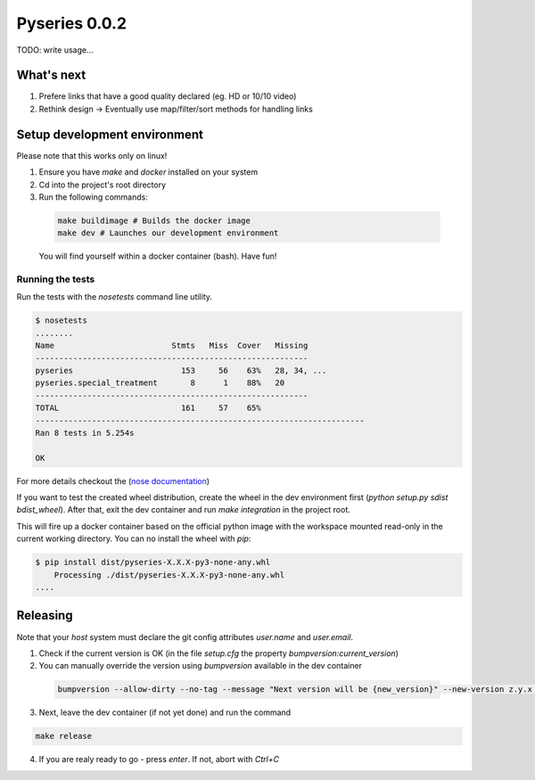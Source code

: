 Pyseries 0.0.2
---------------

TODO: write usage...

What's next
===========

#. Prefere links that have a good quality declared (eg. HD or 10/10 video)
#. Rethink design -> Eventually use map/filter/sort methods for handling links

Setup development environment
===============================

Please note that this works only on linux!

1. Ensure you have `make` and `docker` installed on your system
2. Cd into the project's root directory
3. Run the following commands:

  .. code:: bash

    make buildimage # Builds the docker image
    make dev # Launches our development environment


  You will find yourself within a docker container (bash). Have fun!

Running the tests
+++++++++++++++++

Run the tests with the `nosetests` command line utility.

.. code:: bash

    $ nosetests
    ........
    Name                         Stmts   Miss  Cover   Missing
    ----------------------------------------------------------
    pyseries                       153     56    63%   28, 34, ...
    pyseries.special_treatment       8      1    88%   20
    ----------------------------------------------------------
    TOTAL                          161     57    65%
    ----------------------------------------------------------------------
    Ran 8 tests in 5.254s

    OK


For more details checkout the (`nose documentation <https://nose.readthedocs.org/en/latest/>`__)

If you want to test the created wheel distribution, create the wheel in the dev environment first (`python setup.py sdist bdist_wheel`). After that,
exit the dev container and run `make integration` in the project root.

This will fire up a docker container based on the official python image with the workspace mounted
read-only in the current working directory. You can no install the wheel with `pip`:

.. code:: bash

    $ pip install dist/pyseries-X.X.X-py3-none-any.whl
        Processing ./dist/pyseries-X.X.X-py3-none-any.whl
    ....


Releasing
=========

Note that your *host* system must declare the git config attributes `user.name` and `user.email`.

1. Check if the current version is OK (in the file `setup.cfg` the property `bumpversion:current_version`)
2. You can manually override the version using `bumpversion` available in the dev container

  .. code:: bash

    bumpversion --allow-dirty --no-tag --message "Next version will be {new_version}" --new-version z.y.x any

3. Next, leave the dev container (if not yet done) and run the command

.. code:: bash

  make release

4. If you are realy ready to go - press `enter`. If not, abort with `Ctrl+C`
